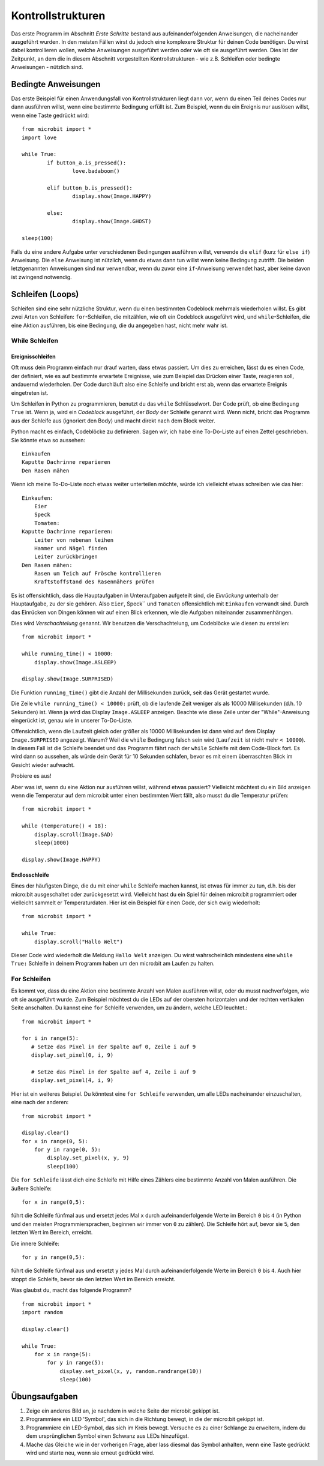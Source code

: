 ******************
Kontrollstrukturen
******************

Das erste Programm im Abschnitt *Erste Schritte* bestand aus aufeinanderfolgenden Anweisungen, die nacheinander ausgeführt wurden. In den meisten Fällen wirst du jedoch eine komplexere Struktur für deinen Code benötigen. 
Du wirst dabei kontrollieren wollen, welche Anweisungen ausgeführt werden oder wie oft sie ausgeführt werden. Dies ist der Zeitpunkt, an dem die in diesem Abschnitt vorgestellten Kontrollstrukturen
- wie z.B. Schleifen oder bedingte Anweisungen - nützlich sind. 

.. image:: assets/control_structures_diagram.png
   :align: center
   :scale: 40%

Bedingte Anweisungen
======================

Das erste Beispiel für einen Anwendungsfall von Kontrollstrukturen liegt dann vor, wenn du einen Teil deines Codes nur dann ausführen willst, wenn eine bestimmte Bedingung erfüllt ist. 
Zum Beispiel, wenn du ein Ereignis nur auslösen willst, wenn eine Taste gedrückt wird: ::

	from microbit import *
	import love
		
	while True:
		if button_a.is_pressed():
			love.badaboom()
													
		elif button_b.is_pressed():
			display.show(Image.HAPPY)
													
		else:
			display.show(Image.GHOST)

	sleep(100)


Falls du eine andere Aufgabe unter verschiedenen Bedingungen ausführen willst, verwende die ``elif`` (kurz für ``else if``) Anweisung. Die ``else`` Anweisung ist nützlich, wenn du etwas dann tun willst
wenn keine Bedingung zutrifft. Die beiden letztgenannten Anweisungen sind nur verwendbar, wenn du zuvor eine ``if``-Anweisung verwendet hast, aber keine davon ist zwingend notwendig.

Schleifen (Loops)
=================

Schleifen sind eine sehr nützliche Struktur, wenn du einen bestimmten Codeblock mehrmals wiederholen willst.
Es gibt zwei Arten von Schleifen: ``for``-Schleifen, die mitzählen, wie oft ein Codeblock ausgeführt wird, und ``while``-Schleifen, die
eine Aktion ausführen, bis eine Bedingung, die du angegeben hast, nicht mehr wahr ist. 

While Schleifen
++++++++++++++++

Ereignisschleifen
------------------

Oft muss dein Programm einfach nur drauf warten, dass etwas passiert. Um dies zu erreichen, lässt du es einen Code, der 
definiert, wie es auf bestimmte erwartete Ereignisse, wie zum Beispiel das Drücken einer Taste, reagieren soll, andauernd wiederholen.
Der Code durchläuft also eine Schleife und bricht erst ab, wenn das erwartete Ereignis eingetreten ist.

Um Schleifen in Python zu programmieren, benutzt du das ``while`` Schlüsselwort. Der Code prüft, ob eine Bedingung ``True`` ist. 
Wenn ja, wird ein *Codeblock* ausgeführt, der *Body* der Schleife genannt wird. Wenn nicht, bricht das Programm aus der Schleife 
aus (ignoriert den Body) und macht direkt nach dem Block weiter.

Python macht es einfach, Codeblöcke zu definieren. Sagen wir, ich habe eine To-Do-Liste auf einen Zettel geschrieben. 
Sie könnte etwa so aussehen::

    Einkaufen
    Kaputte Dachrinne reparieren
    Den Rasen mähen

Wenn ich meine To-Do-Liste noch etwas weiter unterteilen möchte, würde ich vielleicht etwas schreiben wie das hier::

    Einkaufen:
        Eier
        Speck
        Tomaten:
    Kaputte Dachrinne reparieren:
        Leiter von nebenan leihen
        Hammer und Nägel finden
        Leiter zurückbringen
    Den Rasen mähen:
        Rasen um Teich auf Frösche kontrollieren
        Kraftstoffstand des Rasenmähers prüfen

Es ist offensichtlich, dass die Hauptaufgaben in Unteraufgaben aufgeteilt sind, die *Einrückung* unterhalb der Hauptaufgabe, 
zu der sie gehören. Also ``Eier``, Speck`` und ``Tomaten`` offensichtlich mit ``Einkaufen`` verwandt sind. Durch das Einrücken 
von Dingen können wir auf einen Blick erkennen, wie die Aufgaben miteinander zusammenhängen.

Dies wird *Verschachtelung* genannt. Wir benutzen die Verschachtelung, um Codeblöcke wie diesen zu erstellen::

    from microbit import *

    while running_time() < 10000:
        display.show(Image.ASLEEP)

    display.show(Image.SURPRISED)

Die Funktion ``running_time()`` gibt die Anzahl der Millisekunden zurück, seit das Gerät gestartet wurde.

Die Zeile ``while running_time() < 10000:`` prüft, ob die laufende Zeit weniger als als 10000 Millisekunden 
(d.h. 10 Sekunden) ist. Wenn ja wird das Display ``Image.ASLEEP`` anzeigen. Beachte wie diese Zeile unter der 
"While"-Anweisung eingerückt ist, genau wie in unserer To-Do-Liste.

Offensichtlich, wenn die Laufzeit gleich oder größer als 10000 Millisekunden ist dann wird auf dem 
Display ``Image.SURPRISED`` angezeigt. Warum? Weil die ``while`` Bedingung falsch sein wird (``Laufzeit`` 
ist nicht mehr ``< 10000``). In diesem Fall ist die Schleife beendet und das Programm fährt nach der ``while`` 
Schleife mit dem Code-Block fort. Es wird dann so aussehen, als würde dein Gerät für 10 Sekunden schlafen, bevor 
es mit einem überraschten Blick im Gesicht wieder aufwacht.

Probiere es aus!

Aber was ist, wenn du eine Aktion nur ausführen willst, während etwas passiert? Vielleicht möchtest du ein Bild anzeigen
wenn die Temperatur auf dem micro:bit unter einen bestimmten Wert fällt, also musst du die Temperatur prüfen::

	from microbit import *
	
	while (temperature() < 18):
	    display.scroll(Image.SAD)
	    sleep(1000)

	display.show(Image.HAPPY)

Endlosschleife
--------------
Eines der häufigsten Dinge, die du mit einer ``while`` Schleife machen kannst, ist etwas für immer zu tun, d.h. bis der micro:bit
ausgeschaltet oder zurückgesetzt wird. Vielleicht hast du ein Spiel für deinen micro:bit programmiert oder vielleicht sammelt er 
Temperaturdaten. Hier ist ein Beispiel für einen Code, der sich ewig wiederholt::

	from microbit import *
	
	while True:
	    display.scroll("Hallo Welt")

Dieser Code wird wiederholt die Meldung ``Hallo Welt`` anzeigen. Du wirst wahrscheinlich mindestens eine ``while True:`` Schleife in deinem Programm haben
um den micro:bit am Laufen zu halten.

For Schleifen
++++++++++++++
Es kommt vor, dass du eine Aktion eine bestimmte Anzahl von Malen ausführen willst, oder du musst nachverfolgen, wie oft sie ausgeführt wurde. Zum Beispiel möchtest du 
die LEDs auf der obersten horizontalen und der rechten vertikalen Seite anschalten. Du kannst eine ``for`` Schleife verwenden, um zu ändern, welche LED leuchtet.::

	from microbit import *

	for i in range(5):
	   # Setze das Pixel in der Spalte auf 0, Zeile i auf 9 
	   display.set_pixel(0, i, 9) 

	   # Setze das Pixel in der Spalte auf 4, Zeile i auf 9	
	   display.set_pixel(4, i, 9)	 

Hier ist ein weiteres Beispiel.  Du könntest eine ``for Schleife`` verwenden, um alle LEDs nacheinander 
einzuschalten, eine nach der anderen::

    from microbit import *

    display.clear()
    for x in range(0, 5):
        for y in range(0, 5):
            display.set_pixel(x, y, 9)
            sleep(100)  

Die ``for Schleife`` lässt dich eine Schleife mit Hilfe eines Zählers eine bestimmte Anzahl von Malen ausführen. 
Die äußere Schleife::

        for x in range(0,5):

führt die Schleife fünfmal aus und ersetzt jedes Mal ``x`` durch aufeinanderfolgende Werte im Bereich ``0`` 
bis ``4`` (in Python und den meisten Programmiersprachen, beginnen wir immer von ``0`` zu zählen). Die Schleife 
hört auf, bevor sie 5, den letzten Wert im Bereich, erreicht.

Die innere Schleife::

        for y in range(0,5):

führt die Schleife fünfmal aus und ersetzt ``y`` jedes Mal durch aufeinanderfolgende Werte im Bereich ``0`` bis ``4``. 
Auch hier stoppt die Schleife, bevor sie den letzten Wert im Bereich erreicht.

Was glaubst du, macht das folgende Programm? ::

    from microbit import *
    import random

    display.clear()

    while True:
        for x in range(5):
            for y in range(5):
                display.set_pixel(x, y, random.randrange(10))
                sleep(100)


Übungsaufgaben
===================

1. Zeige ein anderes Bild an, je nachdem in welche Seite der microbit gekippt ist.

2. Programmiere ein LED 'Symbol', das sich in die Richtung bewegt, in die der micro:bit gekippt ist.

3. Programmiere ein LED-Symbol, das sich im Kreis bewegt. Versuche es zu einer Schlange zu erweitern, indem du dem ursprünglichen Symbol einen Schwanz aus LEDs hinzufügst.

4. Mache das Gleiche wie in der vorherigen Frage, aber lass diesmal das Symbol anhalten, wenn eine Taste gedrückt wird und starte neu, wenn sie erneut gedrückt wird.